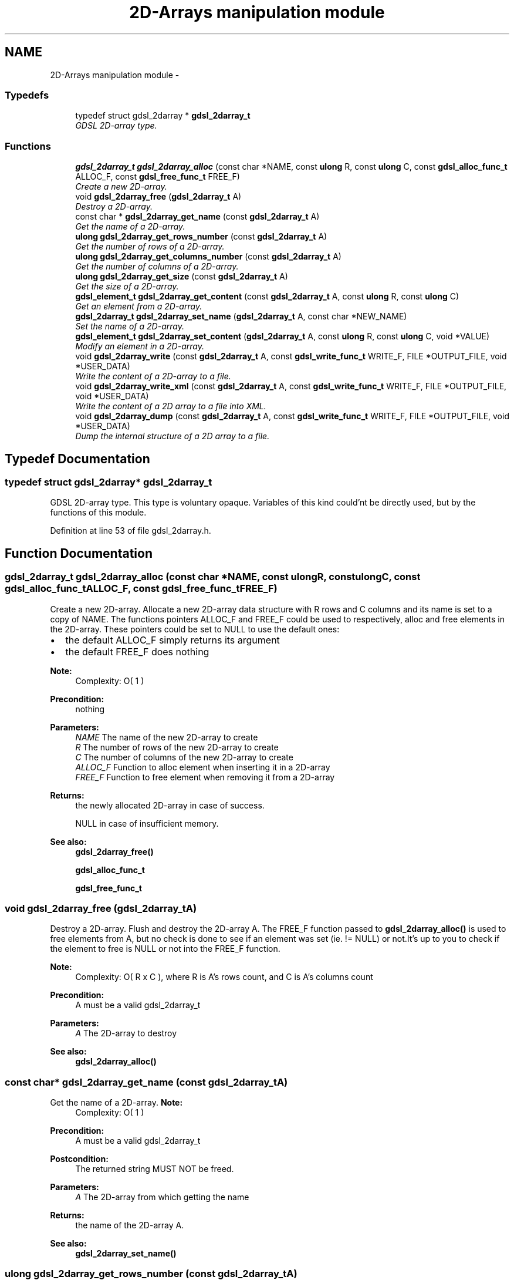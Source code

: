 .TH "2D-Arrays manipulation module" 3 "Wed Jun 12 2013" "Version 1.7" "gdsl" \" -*- nroff -*-
.ad l
.nh
.SH NAME
2D-Arrays manipulation module \- 
.SS "Typedefs"

.in +1c
.ti -1c
.RI "typedef struct gdsl_2darray * \fBgdsl_2darray_t\fP"
.br
.RI "\fIGDSL 2D-array type\&. \fP"
.in -1c
.SS "Functions"

.in +1c
.ti -1c
.RI "\fBgdsl_2darray_t\fP \fBgdsl_2darray_alloc\fP (const char *NAME, const \fBulong\fP R, const \fBulong\fP C, const \fBgdsl_alloc_func_t\fP ALLOC_F, const \fBgdsl_free_func_t\fP FREE_F)"
.br
.RI "\fICreate a new 2D-array\&. \fP"
.ti -1c
.RI "void \fBgdsl_2darray_free\fP (\fBgdsl_2darray_t\fP A)"
.br
.RI "\fIDestroy a 2D-array\&. \fP"
.ti -1c
.RI "const char * \fBgdsl_2darray_get_name\fP (const \fBgdsl_2darray_t\fP A)"
.br
.RI "\fIGet the name of a 2D-array\&. \fP"
.ti -1c
.RI "\fBulong\fP \fBgdsl_2darray_get_rows_number\fP (const \fBgdsl_2darray_t\fP A)"
.br
.RI "\fIGet the number of rows of a 2D-array\&. \fP"
.ti -1c
.RI "\fBulong\fP \fBgdsl_2darray_get_columns_number\fP (const \fBgdsl_2darray_t\fP A)"
.br
.RI "\fIGet the number of columns of a 2D-array\&. \fP"
.ti -1c
.RI "\fBulong\fP \fBgdsl_2darray_get_size\fP (const \fBgdsl_2darray_t\fP A)"
.br
.RI "\fIGet the size of a 2D-array\&. \fP"
.ti -1c
.RI "\fBgdsl_element_t\fP \fBgdsl_2darray_get_content\fP (const \fBgdsl_2darray_t\fP A, const \fBulong\fP R, const \fBulong\fP C)"
.br
.RI "\fIGet an element from a 2D-array\&. \fP"
.ti -1c
.RI "\fBgdsl_2darray_t\fP \fBgdsl_2darray_set_name\fP (\fBgdsl_2darray_t\fP A, const char *NEW_NAME)"
.br
.RI "\fISet the name of a 2D-array\&. \fP"
.ti -1c
.RI "\fBgdsl_element_t\fP \fBgdsl_2darray_set_content\fP (\fBgdsl_2darray_t\fP A, const \fBulong\fP R, const \fBulong\fP C, void *VALUE)"
.br
.RI "\fIModify an element in a 2D-array\&. \fP"
.ti -1c
.RI "void \fBgdsl_2darray_write\fP (const \fBgdsl_2darray_t\fP A, const \fBgdsl_write_func_t\fP WRITE_F, FILE *OUTPUT_FILE, void *USER_DATA)"
.br
.RI "\fIWrite the content of a 2D-array to a file\&. \fP"
.ti -1c
.RI "void \fBgdsl_2darray_write_xml\fP (const \fBgdsl_2darray_t\fP A, const \fBgdsl_write_func_t\fP WRITE_F, FILE *OUTPUT_FILE, void *USER_DATA)"
.br
.RI "\fIWrite the content of a 2D array to a file into XML\&. \fP"
.ti -1c
.RI "void \fBgdsl_2darray_dump\fP (const \fBgdsl_2darray_t\fP A, const \fBgdsl_write_func_t\fP WRITE_F, FILE *OUTPUT_FILE, void *USER_DATA)"
.br
.RI "\fIDump the internal structure of a 2D array to a file\&. \fP"
.in -1c
.SH "Typedef Documentation"
.PP 
.SS "typedef struct gdsl_2darray* \fBgdsl_2darray_t\fP"
.PP
GDSL 2D-array type\&. This type is voluntary opaque\&. Variables of this kind could'nt be directly used, but by the functions of this module\&. 
.PP
Definition at line 53 of file gdsl_2darray\&.h\&.
.SH "Function Documentation"
.PP 
.SS "\fBgdsl_2darray_t\fP \fBgdsl_2darray_alloc\fP (const char *NAME, const \fBulong\fPR, const \fBulong\fPC, const \fBgdsl_alloc_func_t\fPALLOC_F, const \fBgdsl_free_func_t\fPFREE_F)"
.PP
Create a new 2D-array\&. Allocate a new 2D-array data structure with R rows and C columns and its name is set to a copy of NAME\&. The functions pointers ALLOC_F and FREE_F could be used to respectively, alloc and free elements in the 2D-array\&. These pointers could be set to NULL to use the default ones:
.IP "\(bu" 2
the default ALLOC_F simply returns its argument
.IP "\(bu" 2
the default FREE_F does nothing
.PP
.PP
\fBNote:\fP
.RS 4
Complexity: O( 1 ) 
.RE
.PP
\fBPrecondition:\fP
.RS 4
nothing 
.RE
.PP
\fBParameters:\fP
.RS 4
\fINAME\fP The name of the new 2D-array to create 
.br
\fIR\fP The number of rows of the new 2D-array to create 
.br
\fIC\fP The number of columns of the new 2D-array to create 
.br
\fIALLOC_F\fP Function to alloc element when inserting it in a 2D-array 
.br
\fIFREE_F\fP Function to free element when removing it from a 2D-array 
.RE
.PP
\fBReturns:\fP
.RS 4
the newly allocated 2D-array in case of success\&. 
.PP
NULL in case of insufficient memory\&. 
.RE
.PP
\fBSee also:\fP
.RS 4
\fBgdsl_2darray_free()\fP 
.PP
\fBgdsl_alloc_func_t\fP 
.PP
\fBgdsl_free_func_t\fP 
.RE
.PP

.SS "void \fBgdsl_2darray_free\fP (\fBgdsl_2darray_t\fPA)"
.PP
Destroy a 2D-array\&. Flush and destroy the 2D-array A\&. The FREE_F function passed to \fBgdsl_2darray_alloc()\fP is used to free elements from A, but no check is done to see if an element was set (ie\&. != NULL) or not\&.It's up to you to check if the element to free is NULL or not into the FREE_F function\&.
.PP
\fBNote:\fP
.RS 4
Complexity: O( R x C ), where R is A's rows count, and C is A's columns count 
.RE
.PP
\fBPrecondition:\fP
.RS 4
A must be a valid gdsl_2darray_t 
.RE
.PP
\fBParameters:\fP
.RS 4
\fIA\fP The 2D-array to destroy 
.RE
.PP
\fBSee also:\fP
.RS 4
\fBgdsl_2darray_alloc()\fP 
.RE
.PP

.SS "const char* \fBgdsl_2darray_get_name\fP (const \fBgdsl_2darray_t\fPA)"
.PP
Get the name of a 2D-array\&. \fBNote:\fP
.RS 4
Complexity: O( 1 ) 
.RE
.PP
\fBPrecondition:\fP
.RS 4
A must be a valid gdsl_2darray_t 
.RE
.PP
\fBPostcondition:\fP
.RS 4
The returned string MUST NOT be freed\&. 
.RE
.PP
\fBParameters:\fP
.RS 4
\fIA\fP The 2D-array from which getting the name 
.RE
.PP
\fBReturns:\fP
.RS 4
the name of the 2D-array A\&. 
.RE
.PP
\fBSee also:\fP
.RS 4
\fBgdsl_2darray_set_name()\fP 
.RE
.PP

.SS "\fBulong\fP \fBgdsl_2darray_get_rows_number\fP (const \fBgdsl_2darray_t\fPA)"
.PP
Get the number of rows of a 2D-array\&. \fBNote:\fP
.RS 4
Complexity: O( 1 ) 
.RE
.PP
\fBPrecondition:\fP
.RS 4
A must be a valid gdsl_2darray_t 
.RE
.PP
\fBParameters:\fP
.RS 4
\fIA\fP The 2D-array from which getting the rows count 
.RE
.PP
\fBReturns:\fP
.RS 4
the number of rows of the 2D-array A\&. 
.RE
.PP
\fBSee also:\fP
.RS 4
\fBgdsl_2darray_get_columns_number()\fP 
.PP
\fBgdsl_2darray_get_size()\fP 
.RE
.PP

.SS "\fBulong\fP \fBgdsl_2darray_get_columns_number\fP (const \fBgdsl_2darray_t\fPA)"
.PP
Get the number of columns of a 2D-array\&. \fBNote:\fP
.RS 4
Complexity: O( 1 ) 
.RE
.PP
\fBPrecondition:\fP
.RS 4
A must be a valid gdsl_2darray_t 
.RE
.PP
\fBParameters:\fP
.RS 4
\fIA\fP The 2D-array from which getting the columns count 
.RE
.PP
\fBReturns:\fP
.RS 4
the number of columns of the 2D-array A\&. 
.RE
.PP
\fBSee also:\fP
.RS 4
\fBgdsl_2darray_get_rows_number()\fP 
.PP
\fBgdsl_2darray_get_size()\fP 
.RE
.PP

.SS "\fBulong\fP \fBgdsl_2darray_get_size\fP (const \fBgdsl_2darray_t\fPA)"
.PP
Get the size of a 2D-array\&. \fBNote:\fP
.RS 4
Complexity: O( 1 ) 
.RE
.PP
\fBPrecondition:\fP
.RS 4
A must be a valid gdsl_2darray_t 
.RE
.PP
\fBParameters:\fP
.RS 4
\fIA\fP The 2D-array to use\&. 
.RE
.PP
\fBReturns:\fP
.RS 4
the number of elements of A (noted |A|)\&. 
.RE
.PP
\fBSee also:\fP
.RS 4
\fBgdsl_2darray_get_rows_number()\fP 
.PP
\fBgdsl_2darray_get_columns_number()\fP 
.RE
.PP

.SS "\fBgdsl_element_t\fP \fBgdsl_2darray_get_content\fP (const \fBgdsl_2darray_t\fPA, const \fBulong\fPR, const \fBulong\fPC)"
.PP
Get an element from a 2D-array\&. \fBNote:\fP
.RS 4
Complexity: O( 1 ) 
.RE
.PP
\fBPrecondition:\fP
.RS 4
A must be a valid gdsl_2darray_t & R <= gdsl_2darray_get_rows_number( A ) & C <= gdsl_2darray_get_columns_number( A ) 
.RE
.PP
\fBParameters:\fP
.RS 4
\fIA\fP The 2D-array from which getting the element 
.br
\fIR\fP The row indix of the element to get 
.br
\fIC\fP The column indix of the element to get 
.RE
.PP
\fBReturns:\fP
.RS 4
the element of the 2D-array A contained in row R and column C\&. 
.RE
.PP
\fBSee also:\fP
.RS 4
\fBgdsl_2darray_set_content()\fP 
.RE
.PP

.SS "\fBgdsl_2darray_t\fP \fBgdsl_2darray_set_name\fP (\fBgdsl_2darray_t\fPA, const char *NEW_NAME)"
.PP
Set the name of a 2D-array\&. Change the previous name of the 2D-array A to a copy of NEW_NAME\&.
.PP
\fBNote:\fP
.RS 4
Complexity: O( 1 ) 
.RE
.PP
\fBPrecondition:\fP
.RS 4
A must be a valid gdsl_2darray_t 
.RE
.PP
\fBParameters:\fP
.RS 4
\fIA\fP The 2D-array to change the name 
.br
\fINEW_NAME\fP The new name of A 
.RE
.PP
\fBReturns:\fP
.RS 4
the modified 2D-array in case of success\&. 
.PP
NULL in case of failure\&. 
.RE
.PP
\fBSee also:\fP
.RS 4
\fBgdsl_2darray_get_name()\fP 
.RE
.PP

.SS "\fBgdsl_element_t\fP \fBgdsl_2darray_set_content\fP (\fBgdsl_2darray_t\fPA, const \fBulong\fPR, const \fBulong\fPC, void *VALUE)"
.PP
Modify an element in a 2D-array\&. Change the element at row R and column C of the 2D-array A, and returns it\&. The new element to insert is allocated using the ALLOC_F function passed to gdsl_2darray_create() applied on VALUE\&. The previous element contained in row R and in column C is NOT deallocated\&. It's up to you to do it before, if necessary\&.
.PP
\fBNote:\fP
.RS 4
Complexity: O( 1 ) 
.RE
.PP
\fBPrecondition:\fP
.RS 4
A must be a valid gdsl_2darray_t & R <= gdsl_2darray_get_rows_number( A ) & C <= gdsl_2darray_get_columns_number( A ) 
.RE
.PP
\fBParameters:\fP
.RS 4
\fIA\fP The 2D-array to modify on element from 
.br
\fIR\fP The row number of the element to modify 
.br
\fIC\fP The column number of the element to modify 
.br
\fIVALUE\fP The user value to use for allocating the new element 
.RE
.PP
\fBReturns:\fP
.RS 4
the newly allocated element in case of success\&. 
.PP
NULL in case of insufficient memory\&. 
.RE
.PP
\fBSee also:\fP
.RS 4
\fBgdsl_2darray_get_content()\fP 
.RE
.PP

.SS "void \fBgdsl_2darray_write\fP (const \fBgdsl_2darray_t\fPA, const \fBgdsl_write_func_t\fPWRITE_F, FILE *OUTPUT_FILE, void *USER_DATA)"
.PP
Write the content of a 2D-array to a file\&. Write the elements of the 2D-array A to OUTPUT_FILE, using WRITE_F function\&. Additionnal USER_DATA argument could be passed to WRITE_F\&.
.PP
\fBNote:\fP
.RS 4
Complexity: O( R x C ), where R is A's rows count, and C is A's columns count 
.RE
.PP
\fBPrecondition:\fP
.RS 4
WRITE_F != NULL & OUTPUT_FILE != NULL 
.RE
.PP
\fBParameters:\fP
.RS 4
\fIA\fP The 2D-array to write 
.br
\fIWRITE_F\fP The write function 
.br
\fIOUTPUT_FILE\fP The file where to write A's elements 
.br
\fIUSER_DATA\fP User's datas passed to WRITE_F 
.RE
.PP
\fBSee also:\fP
.RS 4
\fBgdsl_2darray_write_xml()\fP 
.PP
\fBgdsl_2darray_dump()\fP 
.RE
.PP

.SS "void \fBgdsl_2darray_write_xml\fP (const \fBgdsl_2darray_t\fPA, const \fBgdsl_write_func_t\fPWRITE_F, FILE *OUTPUT_FILE, void *USER_DATA)"
.PP
Write the content of a 2D array to a file into XML\&. Write all A's elements to OUTPUT_FILE, into XML language\&. If WRITE_F != NULL, then uses WRITE_F to write A's elements to OUTPUT_FILE\&. Additionnal USER_DATA argument could be passed to WRITE_F\&.
.PP
\fBNote:\fP
.RS 4
Complexity: O( R x C ), where R is A's rows count, and C is A's columns count 
.RE
.PP
\fBPrecondition:\fP
.RS 4
A must be a valid gdsl_2darray_t & OUTPUT_FILE != NULL 
.RE
.PP
\fBParameters:\fP
.RS 4
\fIA\fP The 2D-array to write 
.br
\fIWRITE_F\fP The write function 
.br
\fIOUTPUT_FILE\fP The file where to write A's elements 
.br
\fIUSER_DATA\fP User's datas passed to WRITE_F 
.RE
.PP
\fBSee also:\fP
.RS 4
\fBgdsl_2darray_write()\fP 
.PP
\fBgdsl_2darray_dump()\fP 
.RE
.PP

.SS "void \fBgdsl_2darray_dump\fP (const \fBgdsl_2darray_t\fPA, const \fBgdsl_write_func_t\fPWRITE_F, FILE *OUTPUT_FILE, void *USER_DATA)"
.PP
Dump the internal structure of a 2D array to a file\&. Dump A's structure to OUTPUT_FILE\&. If WRITE_F != NULL, then uses WRITE_F to write A's elements to OUTPUT_FILE\&. Additionnal USER_DATA argument could be passed to WRITE_F\&.
.PP
\fBNote:\fP
.RS 4
Complexity: O( R x C ), where R is A's rows count, and C is A's columns count 
.RE
.PP
\fBPrecondition:\fP
.RS 4
A must be a valid gdsl_2darray_t & OUTPUT_FILE != NULL 
.RE
.PP
\fBParameters:\fP
.RS 4
\fIA\fP The 2D-array to dump 
.br
\fIWRITE_F\fP The write function 
.br
\fIOUTPUT_FILE\fP The file where to write A's elements 
.br
\fIUSER_DATA\fP User's datas passed to WRITE_F 
.RE
.PP
\fBSee also:\fP
.RS 4
\fBgdsl_2darray_write()\fP 
.PP
\fBgdsl_2darray_write_xml()\fP 
.RE
.PP

.SH "Author"
.PP 
Generated automatically by Doxygen for gdsl from the source code\&.
